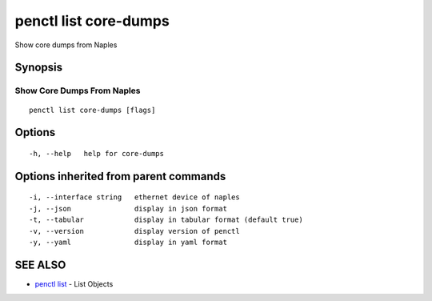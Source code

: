 .. _penctl_list_core-dumps:

penctl list core-dumps
----------------------

Show core dumps from Naples

Synopsis
~~~~~~~~



-----------------------------
 Show Core Dumps From Naples 
-----------------------------


::

  penctl list core-dumps [flags]

Options
~~~~~~~

::

  -h, --help   help for core-dumps

Options inherited from parent commands
~~~~~~~~~~~~~~~~~~~~~~~~~~~~~~~~~~~~~~

::

  -i, --interface string   ethernet device of naples
  -j, --json               display in json format
  -t, --tabular            display in tabular format (default true)
  -v, --version            display version of penctl
  -y, --yaml               display in yaml format

SEE ALSO
~~~~~~~~

* `penctl list <penctl_list.rst>`_ 	 - List Objects

